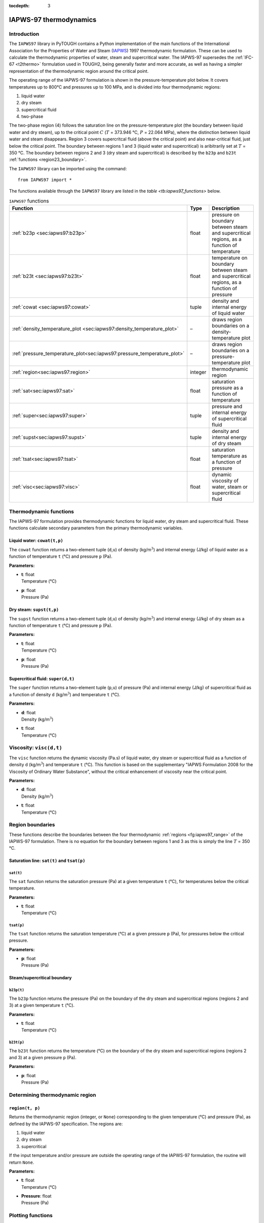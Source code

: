 :tocdepth: 3

.. _iapws97:

IAPWS-97 thermodynamics
=======================

.. index:: thermodynamics; IAPWS-97

.. _introduction-7:

Introduction
------------

The ``IAPWS97`` library in PyTOUGH contains a Python implementation of
the main functions of the International Association for the Properties
of Water and Steam (`IAPWS <http://www.iapws.org/>`_) 1997
thermodynamic formulation. These can be used to calculate the
thermodynamic properties of water, steam and supercritical water. The
IAPWS-97 supersedes the :ref:`IFC-67 <t2thermo>` formulation used in
TOUGH2, being generally faster and more accurate, as well as having a
simpler representation of the thermodynamic region around the critical
point.

The operating range of the IAPWS-97 formulation is shown in the
pressure-temperature plot below. It covers temperatures up to 800°C
and pressures up to 100 MPa, and is divided into four thermodynamic
regions:

#. liquid water

#. dry steam

#. supercritical fluid

#. two-phase

The two-phase region (4) follows the saturation line on the
pressure-temperature plot (the boundary between liquid water and dry
steam), up to the critical point :math:`C` (:math:`T` = 373.946 °C,
:math:`P` = 22.064 MPa), where the distinction between liquid water
and steam disappears. Region 3 covers supercritcal fluid (above the
critical point) and also near-critical fluid, just below the critical
point. The boundary between regions 1 and 3 (liquid water and
supercritical) is aribitrarily set at :math:`T` = 350 °C. The boundary
between regions 2 and 3 (dry steam and supercritical) is described by
the ``b23p`` and ``b23t`` :ref:`functions <region23_boundary>`.

.. image:: iapws_regions.*
   :alt: IAPWS-97 thermodynamics operating range
   :width: 500
   :name: fg:iapws97_range

The ``IAPWS97`` library can be imported using the command:

::

      from IAPWS97 import *

The functions available through the ``IAPWS97`` library are listed in
the `table <tb:iapws97_functions>` below.

.. container::
   :name: tb:iapws97_functions

   .. table:: ``IAPWS97`` functions

      +----------------------------------------------------------------------------+----------+----------------------------+
      | **Function**                                                               | **Type** | **Description**            |
      +============================================================================+==========+============================+
      | :ref:`b23p <sec:iapws97:b23p>`                                             | float    | pressure on boundary       |
      |                                                                            |          | between steam and          |
      |                                                                            |          | supercritical regions, as  |
      |                                                                            |          | a function of temperature  |
      +----------------------------------------------------------------------------+----------+----------------------------+
      | :ref:`b23t <sec:iapws97:b23t>`                                             | float    | temperature on boundary    |
      |                                                                            |          | between steam and          |
      |                                                                            |          | supercritical regions, as  |
      |                                                                            |          | a function of pressure     |
      +----------------------------------------------------------------------------+----------+----------------------------+
      | :ref:`cowat <sec:iapws97:cowat>`                                           | tuple    | density and internal       |
      |                                                                            |          | energy of liquid water     |
      |                                                                            |          |                            |
      +----------------------------------------------------------------------------+----------+----------------------------+
      | :ref:`density_temperature_plot <sec:iapws97:density_temperature_plot>`     | –        | draws region boundaries on |
      |                                                                            |          | a density-temperature plot |
      |                                                                            |          |                            |
      |                                                                            |          |                            |
      +----------------------------------------------------------------------------+----------+----------------------------+
      | :ref:`pressure_temperature_plot<sec:iapws97:pressure_temperature_plot>`    | –        | draws region boundaries on |
      |                                                                            |          | a pressure-temperature     |
      |                                                                            |          | plot                       |
      |                                                                            |          |                            |
      +----------------------------------------------------------------------------+----------+----------------------------+
      | :ref:`region<sec:iapws97:region>`                                          | integer  | thermodynamic region       |
      |                                                                            |          |                            |
      |                                                                            |          |                            |
      +----------------------------------------------------------------------------+----------+----------------------------+
      | :ref:`sat<sec:iapws97:sat>`                                                | float    | saturation pressure as a   |
      |                                                                            |          | function of temperature    |
      |                                                                            |          |                            |
      +----------------------------------------------------------------------------+----------+----------------------------+
      | :ref:`super<sec:iapws97:super>`                                            | tuple    | pressure and internal      |
      |                                                                            |          | energy of supercritical    |
      |                                                                            |          | fluid                      |
      +----------------------------------------------------------------------------+----------+----------------------------+
      | :ref:`supst<sec:iapws97:supst>`                                            | tuple    | density and internal       |
      |                                                                            |          | energy of dry steam        |
      |                                                                            |          |                            |
      +----------------------------------------------------------------------------+----------+----------------------------+
      | :ref:`tsat<sec:iapws97:tsat>`                                              | float    | saturation temperature as  |
      |                                                                            |          | a function of pressure     |
      |                                                                            |          |                            |
      +----------------------------------------------------------------------------+----------+----------------------------+
      | :ref:`visc<sec:iapws97:visc>`                                              | float    | dynamic viscosity of       |
      |                                                                            |          | water, steam or            |
      |                                                                            |          | supercritical fluid        |
      +----------------------------------------------------------------------------+----------+----------------------------+

.. _thermodynamic-functions-1:

Thermodynamic functions
-----------------------

The IAPWS-97 formulation provides thermodynamic functions for liquid
water, dry steam and supercritical fluid. These functions calculate
secondary parameters from the primary thermodynamic variables.

.. _sec:iapws97:cowat:

Liquid water: ``cowat(t,p)``
~~~~~~~~~~~~~~~~~~~~~~~~~~~~

The ``cowat`` function returns a two-element tuple (``d``,\ ``u``) of
density (kg/m\ :math:`^3`) and internal energy (J/kg) of liquid water as
a function of temperature ``t`` (°C) and pressure ``p``
(Pa).

**Parameters:**

-  | **t**: float
   | Temperature (°C)

-  | **p**: float
   | Pressure (Pa)

.. _sec:iapws97:supst:

Dry steam: ``supst(t,p)``
~~~~~~~~~~~~~~~~~~~~~~~~~

The ``supst`` function returns a two-element tuple (``d``,\ ``u``) of
density (kg/m\ :math:`^3`) and internal energy (J/kg) of dry steam as a
function of temperature ``t`` (°C) and pressure ``p``
(Pa).

**Parameters:**

-  | **t**: float
   | Temperature (°C)

-  | **p**: float
   | Pressure (Pa)

.. _sec:iapws97:super:

Supercritical fluid: ``super(d,t)``
~~~~~~~~~~~~~~~~~~~~~~~~~~~~~~~~~~~

The ``super`` function returns a two-element tuple (``p``,\ ``u``) of
pressure (Pa) and internal energy (J/kg) of supercritical fluid as a
function of density ``d`` (kg/m\ :math:`^3`) and temperature ``t``
(°C).

**Parameters:**

-  | **d**: float
   | Density (kg/m\ :math:`^3`)

-  | **t**: float
   | Temperature (°C)

.. _sec:iapws97:visc:

Viscosity: ``visc(d,t)``
------------------------

The ``visc`` function returns the dynamic viscosity (Pa.s) of liquid
water, dry steam or supercritical fluid as a function of density ``d``
(kg/m\ :math:`^3`) and temperature ``t`` (°C). This function is based
on the supplementary "IAPWS Formulation 2008 for the Viscosity of
Ordinary Water Substance", without the critical enhancement of
viscosity near the critical point.

**Parameters:**

-  | **d**: float
   | Density (kg/m\ :math:`^3`)

-  | **t**: float
   | Temperature (°C)

Region boundaries
-----------------

These functions describe the boundaries between the four thermodynamic
:ref:`regions <fg:iapws97_range>` of the IAPWS-97 formulation. There
is no equation for the boundary between regions 1 and 3 as this is
simply the line :math:`T` = 350 °C.

.. _saturation-line-satt-and-tsatp-1:

Saturation line: ``sat(t)`` and ``tsat(p)``
~~~~~~~~~~~~~~~~~~~~~~~~~~~~~~~~~~~~~~~~~~~

.. _sec:iapws97:sat:

``sat(t)``
^^^^^^^^^^

The ``sat`` function returns the saturation pressure (Pa) at a given
temperature ``t`` (°C), for temperatures below the
critical temperature.

**Parameters:**

-  | **t**: float
   | Temperature (°C)

.. _sec:iapws97:tsat:

``tsat(p)``
^^^^^^^^^^^

The ``tsat`` function returns the saturation temperature
(°C) at a given pressure ``p`` (Pa), for pressures below
the critical pressure.

**Parameters:**

-  | **p**: float
   | Pressure (Pa)

.. _region23_boundary:

Steam/supercritical boundary
~~~~~~~~~~~~~~~~~~~~~~~~~~~~

.. _sec:iapws97:b23p:

``b23p(t)``
^^^^^^^^^^^

The ``b23p`` function returns the pressure (Pa) on the boundary of the
dry steam and supercritical regions (regions 2 and 3) at a given
temperature ``t`` (°C).

**Parameters:**

-  | **t**: float
   | Temperature (°C)

.. _sec:iapws97:b23t:

``b23t(p)``
^^^^^^^^^^^

The ``b23t`` function returns the temperature (°C) on
the boundary of the dry steam and supercritical regions (regions 2 and
3) at a given pressure ``p`` (Pa).

**Parameters:**

-  | **p**: float
   | Pressure (Pa)

.. _determining-thermodynamic-region-1:

Determining thermodynamic region
--------------------------------

.. _sec:iapws97:region:

``region(t, p)``
~~~~~~~~~~~~~~~~

Returns the thermodynamic region (integer, or ``None``) corresponding to
the given temperature (°C) and pressure (Pa), as defined
by the IAPWS-97 specification. The regions are:

#. liquid water

#. dry steam

#. supercritical

If the input temperature and/or pressure are outside the operating range
of the IAPWS-97 formulation, the routine will return ``None``.

**Parameters:**

-  | **t**: float
   | Temperature (°C)

-  | **Pressure**: float
   | Pressure (Pa)

Plotting functions
------------------

The ``IAPWS97`` library contains two functions used for including the
IAPWS-97 thermodynamic region boundaries on plots.

.. _sec:iapws97:pressure_temperature_plot:

``pressure_temperature_plot(plt)``
~~~~~~~~~~~~~~~~~~~~~~~~~~~~~~~~~~

Draws the IAPWS-97 thermodynamic region boundaries on a
pressure-temperature diagram.

**Parameters:**

-  | **plt**: ``matplotlib.pyplot`` instance
   | An instance of the ``matplotlib.pyplot`` library, imported in the
     calling script using e.g. ``import matplotlib.pyplot as plt``.

.. _sec:iapws97:density_temperature_plot:

``density_temperature_plot(plt)``
~~~~~~~~~~~~~~~~~~~~~~~~~~~~~~~~~

Draws the IAPWS-97 thermodynamic region boundaries on a
density-temperature diagram. (This function requires the Scientific
Python (``scipy``) library to be installed.)

**Parameters:**

-  | **plt**: ``matplotlib.pyplot`` instance
   | An instance of the ``matplotlib.pyplot`` library, imported in the
     calling script using e.g. ``import matplotlib.pyplot as plt``.
